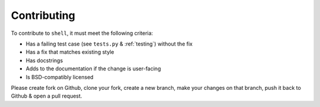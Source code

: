============
Contributing
============

To contribute to ``shell``, it must meet the following criteria:

* Has a failing test case (see ``tests.py`` & :ref:`testing`) without the fix
* Has a fix that matches existing style
* Has docstrings
* Adds to the documentation if the change is user-facing
* Is BSD-compatibly licensed

Please create fork on Github, clone your fork, create a new branch, make your
changes on that branch, push it back to Github & open a pull request.
